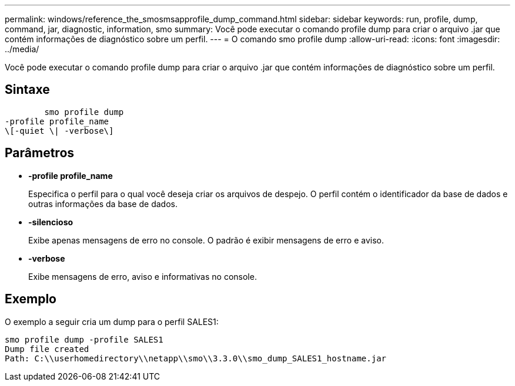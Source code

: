 ---
permalink: windows/reference_the_smosmsapprofile_dump_command.html 
sidebar: sidebar 
keywords: run, profile, dump, command, jar, diagnostic, information, smo 
summary: Você pode executar o comando profile dump para criar o arquivo .jar que contém informações de diagnóstico sobre um perfil. 
---
= O comando smo profile dump
:allow-uri-read: 
:icons: font
:imagesdir: ../media/


[role="lead"]
Você pode executar o comando profile dump para criar o arquivo .jar que contém informações de diagnóstico sobre um perfil.



== Sintaxe

[listing]
----

        smo profile dump
-profile profile_name
\[-quiet \| -verbose\]
----


== Parâmetros

* *-profile profile_name*
+
Especifica o perfil para o qual você deseja criar os arquivos de despejo. O perfil contém o identificador da base de dados e outras informações da base de dados.

* *-silencioso*
+
Exibe apenas mensagens de erro no console. O padrão é exibir mensagens de erro e aviso.

* *-verbose*
+
Exibe mensagens de erro, aviso e informativas no console.





== Exemplo

O exemplo a seguir cria um dump para o perfil SALES1:

[listing]
----
smo profile dump -profile SALES1
Dump file created
Path: C:\\userhomedirectory\\netapp\\smo\\3.3.0\\smo_dump_SALES1_hostname.jar
----